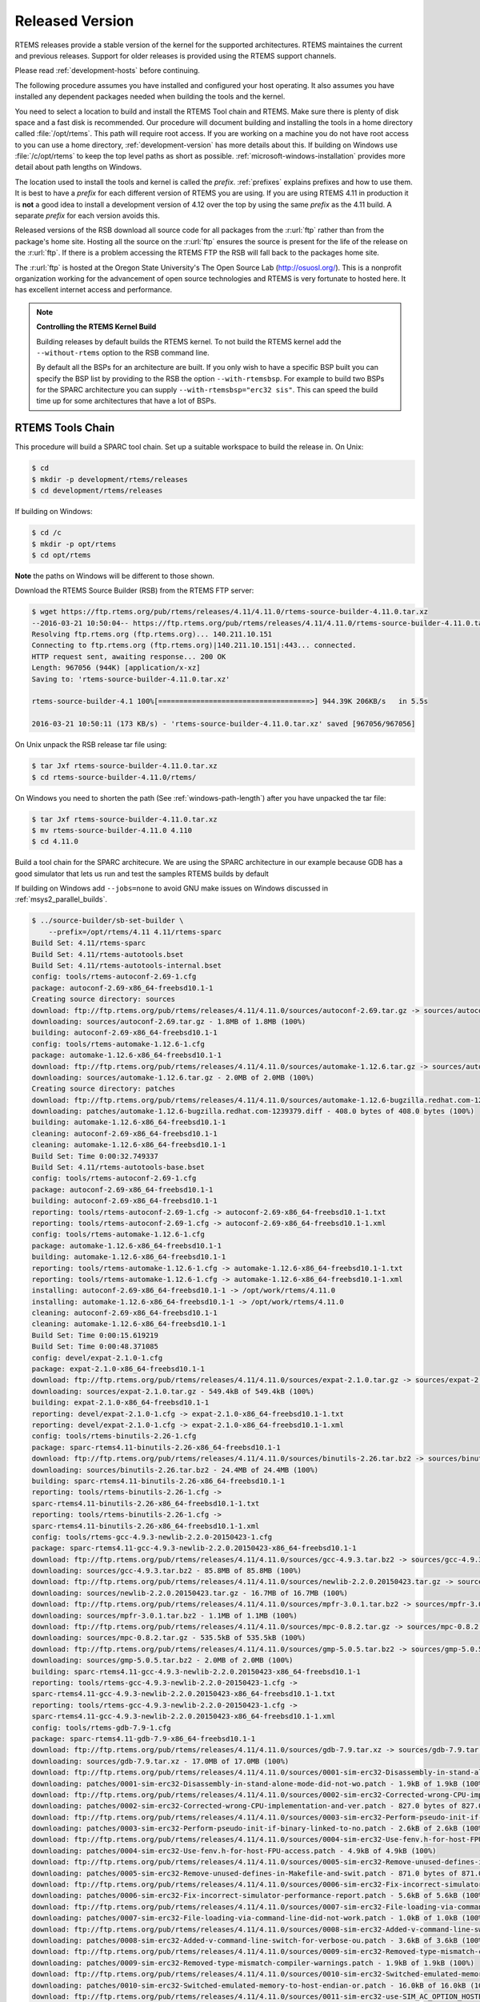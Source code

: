 .. comment: Copyright (c) 2016 Chris Johns <chrisj@rtems.org>
.. comment: All rights reserved.

.. _released-version:

Released Version
================
.. index:: tarball
.. index:: release

RTEMS releases provide a stable version of the kernel for the supported
architectures. RTEMS maintaines the current and previous releases. Support for
older releases is provided using the RTEMS support channels.

Please read :ref:`development-hosts` before continuing.

The following procedure assumes you have installed and configured your host
operating. It also assumes you have installed any dependent packages needed
when building the tools and the kernel.

You need to select a location to build and install the RTEMS Tool chain and
RTEMS. Make sure there is plenty of disk space and a fast disk is
recommended. Our procedure will document building and installing the tools in a
home directory called :file:`/opt/rtems`. This path will require root
access. If you are working on a machine you do not have root access to you can
use a home directory, :ref:`development-version` has more details about
this. If building on Windows use :file:`/c/opt/rtems` to keep the top level
paths as short as possible. :ref:`microsoft-windows-installation` provides more
detail about path lengths on Windows.

The location used to install the tools and kernel is called the
`prefix`. :ref:`prefixes` explains prefixes and how to use them. It is best to
have a `prefix` for each different version of RTEMS you are using. If you are
using RTEMS 4.11 in production it is **not** a good idea to install a
development version of 4.12 over the top by using the same `prefix` as the 4.11
build. A separate `prefix` for each version avoids this.

Released versions of the RSB download all source code for all packages from the
:r:url:`ftp` rather than from the package's home site. Hosting all the source
on the :r:url:`ftp` ensures the source is present for the life of the
release on the :r:url:`ftp`. If there is a problem accessing the RTEMS FTP
the RSB will fall back to the packages home site.

The :r:url:`ftp` is hosted at the Oregon State University's The Open Source Lab
(http://osuosl.org/). This is a nonprofit organization working for the
advancement of open source technologies and RTEMS is very fortunate to hosted
here. It has excellent internet access and performance.

.. note:: **Controlling the RTEMS Kernel Build**

   Building releases by default builds the RTEMS kernel. To not build the RTEMS
   kernel add the ``--without-rtems`` option to the RSB command line.

   By default all the BSPs for an architecture are built. If you only wish to
   have a specific BSP built you can specify the BSP list by providing to the
   RSB the option ``--with-rtemsbsp``. For example to build two BSPs for the
   SPARC architecture you can supply ``--with-rtemsbsp="erc32 sis"``. This can
   speed the build time up for some architectures that have a lot of BSPs.

RTEMS Tools Chain
-----------------

This procedure will build a SPARC tool chain. Set up a suitable workspace to
build the release in. On Unix:

.. code-block:: shell

 $ cd
 $ mkdir -p development/rtems/releases
 $ cd development/rtems/releases

If building on Windows:

.. code-block:: shell

 $ cd /c
 $ mkdir -p opt/rtems
 $ cd opt/rtems

**Note** the paths on Windows will be different to those shown.

Download the RTEMS Source Builder (RSB) from the RTEMS FTP server:

.. code-block:: shell

 $ wget https://ftp.rtems.org/pub/rtems/releases/4.11/4.11.0/rtems-source-builder-4.11.0.tar.xz
 --2016-03-21 10:50:04-- https://ftp.rtems.org/pub/rtems/releases/4.11/4.11.0/rtems-source-builder-4.11.0.tar.xz
 Resolving ftp.rtems.org (ftp.rtems.org)... 140.211.10.151
 Connecting to ftp.rtems.org (ftp.rtems.org)|140.211.10.151|:443... connected.
 HTTP request sent, awaiting response... 200 OK
 Length: 967056 (944K) [application/x-xz]
 Saving to: 'rtems-source-builder-4.11.0.tar.xz'

 rtems-source-builder-4.1 100%[====================================>] 944.39K 206KB/s   in 5.5s

 2016-03-21 10:50:11 (173 KB/s) - 'rtems-source-builder-4.11.0.tar.xz' saved [967056/967056]

On Unix unpack the RSB release tar file using:

.. code-block:: shell

 $ tar Jxf rtems-source-builder-4.11.0.tar.xz
 $ cd rtems-source-builder-4.11.0/rtems/

On Windows you need to shorten the path (See :ref:`windows-path-length`) after
you have unpacked the tar file:

.. code-block:: shell

 $ tar Jxf rtems-source-builder-4.11.0.tar.xz
 $ mv rtems-source-builder-4.11.0 4.110
 $ cd 4.11.0

Build a tool chain for the SPARC architecure. We are using the SPARC
architecture in our example because GDB has a good simulator that lets us run
and test the samples RTEMS builds by default

If building on Windows add ``--jobs=none`` to avoid GNU make issues on Windows
discussed in :ref:`msys2_parallel_builds`.

.. code-block:: shell

 $ ../source-builder/sb-set-builder \
     --prefix=/opt/rtems/4.11 4.11/rtems-sparc
 Build Set: 4.11/rtems-sparc
 Build Set: 4.11/rtems-autotools.bset
 Build Set: 4.11/rtems-autotools-internal.bset
 config: tools/rtems-autoconf-2.69-1.cfg
 package: autoconf-2.69-x86_64-freebsd10.1-1
 Creating source directory: sources
 download: ftp://ftp.rtems.org/pub/rtems/releases/4.11/4.11.0/sources/autoconf-2.69.tar.gz -> sources/autoconf-2.69.tar.gz
 downloading: sources/autoconf-2.69.tar.gz - 1.8MB of 1.8MB (100%)
 building: autoconf-2.69-x86_64-freebsd10.1-1
 config: tools/rtems-automake-1.12.6-1.cfg
 package: automake-1.12.6-x86_64-freebsd10.1-1
 download: ftp://ftp.rtems.org/pub/rtems/releases/4.11/4.11.0/sources/automake-1.12.6.tar.gz -> sources/automake-1.12.6.tar.gz
 downloading: sources/automake-1.12.6.tar.gz - 2.0MB of 2.0MB (100%)
 Creating source directory: patches
 download: ftp://ftp.rtems.org/pub/rtems/releases/4.11/4.11.0/sources/automake-1.12.6-bugzilla.redhat.com-1239379.diff -> patches/automake-1.12.6-bugzilla.redhat.com-1239379.diff
 downloading: patches/automake-1.12.6-bugzilla.redhat.com-1239379.diff - 408.0 bytes of 408.0 bytes (100%)
 building: automake-1.12.6-x86_64-freebsd10.1-1
 cleaning: autoconf-2.69-x86_64-freebsd10.1-1
 cleaning: automake-1.12.6-x86_64-freebsd10.1-1
 Build Set: Time 0:00:32.749337
 Build Set: 4.11/rtems-autotools-base.bset
 config: tools/rtems-autoconf-2.69-1.cfg
 package: autoconf-2.69-x86_64-freebsd10.1-1
 building: autoconf-2.69-x86_64-freebsd10.1-1
 reporting: tools/rtems-autoconf-2.69-1.cfg -> autoconf-2.69-x86_64-freebsd10.1-1.txt
 reporting: tools/rtems-autoconf-2.69-1.cfg -> autoconf-2.69-x86_64-freebsd10.1-1.xml
 config: tools/rtems-automake-1.12.6-1.cfg
 package: automake-1.12.6-x86_64-freebsd10.1-1
 building: automake-1.12.6-x86_64-freebsd10.1-1
 reporting: tools/rtems-automake-1.12.6-1.cfg -> automake-1.12.6-x86_64-freebsd10.1-1.txt
 reporting: tools/rtems-automake-1.12.6-1.cfg -> automake-1.12.6-x86_64-freebsd10.1-1.xml
 installing: autoconf-2.69-x86_64-freebsd10.1-1 -> /opt/work/rtems/4.11.0
 installing: automake-1.12.6-x86_64-freebsd10.1-1 -> /opt/work/rtems/4.11.0
 cleaning: autoconf-2.69-x86_64-freebsd10.1-1
 cleaning: automake-1.12.6-x86_64-freebsd10.1-1
 Build Set: Time 0:00:15.619219
 Build Set: Time 0:00:48.371085
 config: devel/expat-2.1.0-1.cfg
 package: expat-2.1.0-x86_64-freebsd10.1-1
 download: ftp://ftp.rtems.org/pub/rtems/releases/4.11/4.11.0/sources/expat-2.1.0.tar.gz -> sources/expat-2.1.0.tar.gz
 downloading: sources/expat-2.1.0.tar.gz - 549.4kB of 549.4kB (100%)
 building: expat-2.1.0-x86_64-freebsd10.1-1
 reporting: devel/expat-2.1.0-1.cfg -> expat-2.1.0-x86_64-freebsd10.1-1.txt
 reporting: devel/expat-2.1.0-1.cfg -> expat-2.1.0-x86_64-freebsd10.1-1.xml
 config: tools/rtems-binutils-2.26-1.cfg
 package: sparc-rtems4.11-binutils-2.26-x86_64-freebsd10.1-1
 download: ftp://ftp.rtems.org/pub/rtems/releases/4.11/4.11.0/sources/binutils-2.26.tar.bz2 -> sources/binutils-2.26.tar.bz2
 downloading: sources/binutils-2.26.tar.bz2 - 24.4MB of 24.4MB (100%)
 building: sparc-rtems4.11-binutils-2.26-x86_64-freebsd10.1-1
 reporting: tools/rtems-binutils-2.26-1.cfg ->
 sparc-rtems4.11-binutils-2.26-x86_64-freebsd10.1-1.txt
 reporting: tools/rtems-binutils-2.26-1.cfg ->
 sparc-rtems4.11-binutils-2.26-x86_64-freebsd10.1-1.xml
 config: tools/rtems-gcc-4.9.3-newlib-2.2.0-20150423-1.cfg
 package: sparc-rtems4.11-gcc-4.9.3-newlib-2.2.0.20150423-x86_64-freebsd10.1-1
 download: ftp://ftp.rtems.org/pub/rtems/releases/4.11/4.11.0/sources/gcc-4.9.3.tar.bz2 -> sources/gcc-4.9.3.tar.bz2
 downloading: sources/gcc-4.9.3.tar.bz2 - 85.8MB of 85.8MB (100%)
 download: ftp://ftp.rtems.org/pub/rtems/releases/4.11/4.11.0/sources/newlib-2.2.0.20150423.tar.gz -> sources/newlib-2.2.0.20150423.tar.gz
 downloading: sources/newlib-2.2.0.20150423.tar.gz - 16.7MB of 16.7MB (100%)
 download: ftp://ftp.rtems.org/pub/rtems/releases/4.11/4.11.0/sources/mpfr-3.0.1.tar.bz2 -> sources/mpfr-3.0.1.tar.bz2
 downloading: sources/mpfr-3.0.1.tar.bz2 - 1.1MB of 1.1MB (100%)
 download: ftp://ftp.rtems.org/pub/rtems/releases/4.11/4.11.0/sources/mpc-0.8.2.tar.gz -> sources/mpc-0.8.2.tar.gz
 downloading: sources/mpc-0.8.2.tar.gz - 535.5kB of 535.5kB (100%)
 download: ftp://ftp.rtems.org/pub/rtems/releases/4.11/4.11.0/sources/gmp-5.0.5.tar.bz2 -> sources/gmp-5.0.5.tar.bz2
 downloading: sources/gmp-5.0.5.tar.bz2 - 2.0MB of 2.0MB (100%)
 building: sparc-rtems4.11-gcc-4.9.3-newlib-2.2.0.20150423-x86_64-freebsd10.1-1
 reporting: tools/rtems-gcc-4.9.3-newlib-2.2.0-20150423-1.cfg ->
 sparc-rtems4.11-gcc-4.9.3-newlib-2.2.0.20150423-x86_64-freebsd10.1-1.txt
 reporting: tools/rtems-gcc-4.9.3-newlib-2.2.0-20150423-1.cfg ->
 sparc-rtems4.11-gcc-4.9.3-newlib-2.2.0.20150423-x86_64-freebsd10.1-1.xml
 config: tools/rtems-gdb-7.9-1.cfg
 package: sparc-rtems4.11-gdb-7.9-x86_64-freebsd10.1-1
 download: ftp://ftp.rtems.org/pub/rtems/releases/4.11/4.11.0/sources/gdb-7.9.tar.xz -> sources/gdb-7.9.tar.xz
 downloading: sources/gdb-7.9.tar.xz - 17.0MB of 17.0MB (100%)
 download: ftp://ftp.rtems.org/pub/rtems/releases/4.11/4.11.0/sources/0001-sim-erc32-Disassembly-in-stand-alone-mode-did-not-wo.patch -> patches/0001-sim-erc32-Disassembly-in-stand-alone-mode-did-not-wo.patch
 downloading: patches/0001-sim-erc32-Disassembly-in-stand-alone-mode-did-not-wo.patch - 1.9kB of 1.9kB (100%)
 download: ftp://ftp.rtems.org/pub/rtems/releases/4.11/4.11.0/sources/0002-sim-erc32-Corrected-wrong-CPU-implementation-and-ver.patch -> patches/0002-sim-erc32-Corrected-wrong-CPU-implementation-and-ver.patch
 downloading: patches/0002-sim-erc32-Corrected-wrong-CPU-implementation-and-ver.patch - 827.0 bytes of 827.0 bytes (100%)
 download: ftp://ftp.rtems.org/pub/rtems/releases/4.11/4.11.0/sources/0003-sim-erc32-Perform-pseudo-init-if-binary-linked-to-no.patch -> patches/0003-sim-erc32-Perform-pseudo-init-if-binary-linked-to-no.patch
 downloading: patches/0003-sim-erc32-Perform-pseudo-init-if-binary-linked-to-no.patch - 2.6kB of 2.6kB (100%)
 download: ftp://ftp.rtems.org/pub/rtems/releases/4.11/4.11.0/sources/0004-sim-erc32-Use-fenv.h-for-host-FPU-access.patch -> patches/0004-sim-erc32-Use-fenv.h-for-host-FPU-access.patch
 downloading: patches/0004-sim-erc32-Use-fenv.h-for-host-FPU-access.patch - 4.9kB of 4.9kB (100%)
 download: ftp://ftp.rtems.org/pub/rtems/releases/4.11/4.11.0/sources/0005-sim-erc32-Remove-unused-defines-in-Makefile-and-swit.patch -> patches/0005-sim-erc32-Remove-unused-defines-in-Makefile-and-swit.patch
 downloading: patches/0005-sim-erc32-Remove-unused-defines-in-Makefile-and-swit.patch - 871.0 bytes of 871.0 bytes (100%)
 download: ftp://ftp.rtems.org/pub/rtems/releases/4.11/4.11.0/sources/0006-sim-erc32-Fix-incorrect-simulator-performance-report.patch -> patches/0006-sim-erc32-Fix-incorrect-simulator-performance-report.patch
 downloading: patches/0006-sim-erc32-Fix-incorrect-simulator-performance-report.patch - 5.6kB of 5.6kB (100%)
 download: ftp://ftp.rtems.org/pub/rtems/releases/4.11/4.11.0/sources/0007-sim-erc32-File-loading-via-command-line-did-not-work.patch -> patches/0007-sim-erc32-File-loading-via-command-line-did-not-work.patch
 downloading: patches/0007-sim-erc32-File-loading-via-command-line-did-not-work.patch - 1.0kB of 1.0kB (100%)
 download: ftp://ftp.rtems.org/pub/rtems/releases/4.11/4.11.0/sources/0008-sim-erc32-Added-v-command-line-switch-for-verbose-ou.patch -> patches/0008-sim-erc32-Added-v-command-line-switch-for-verbose-ou.patch
 downloading: patches/0008-sim-erc32-Added-v-command-line-switch-for-verbose-ou.patch - 3.6kB of 3.6kB (100%)
 download: ftp://ftp.rtems.org/pub/rtems/releases/4.11/4.11.0/sources/0009-sim-erc32-Removed-type-mismatch-compiler-warnings.patch -> patches/0009-sim-erc32-Removed-type-mismatch-compiler-warnings.patch
 downloading: patches/0009-sim-erc32-Removed-type-mismatch-compiler-warnings.patch - 1.9kB of 1.9kB (100%)
 download: ftp://ftp.rtems.org/pub/rtems/releases/4.11/4.11.0/sources/0010-sim-erc32-Switched-emulated-memory-to-host-endian-or.patch -> patches/0010-sim-erc32-Switched-emulated-memory-to-host-endian-or.patch
 downloading: patches/0010-sim-erc32-Switched-emulated-memory-to-host-endian-or.patch - 16.0kB of 16.0kB (100%)
 download: ftp://ftp.rtems.org/pub/rtems/releases/4.11/4.11.0/sources/0011-sim-erc32-use-SIM_AC_OPTION_HOSTENDIAN-to-probe-for-.patch -> patches/0011-sim-erc32-use-SIM_AC_OPTION_HOSTENDIAN-to-probe-for-.patch
 downloading: patches/0011-sim-erc32-use-SIM_AC_OPTION_HOSTENDIAN-to-probe-for-.patch - 14.8kB of 14.8kB (100%)
 download: ftp://ftp.rtems.org/pub/rtems/releases/4.11/4.11.0/sources/0012-sim-erc32-Use-memory_iread-function-for-instruction-.patch -> patches/0012-sim-erc32-Use-memory_iread-function-for-instruction-.patch
 downloading: patches/0012-sim-erc32-Use-memory_iread-function-for-instruction-.patch - 3.8kB of 3.8kB (100%)
 download: ftp://ftp.rtems.org/pub/rtems/releases/4.11/4.11.0/sources/0013-sim-erc32-Fix-a-few-compiler-warnings.patch-> patches/0013-sim-erc32-Fix-a-few-compiler-warnings.patch
 downloading: patches/0013-sim-erc32-Fix-a-few-compiler-warnings.patch - 2.2kB of 2.2kB (100%)
 download: ftp://ftp.rtems.org/pub/rtems/releases/4.11/4.11.0/sources/0014-sim-erc32-Use-gdb-callback-for-UART-I-O-when-linked-.patch -> patches/0014-sim-erc32-Use-gdb-callback-for-UART-I-O-when-linked-.patch
 downloading: patches/0014-sim-erc32-Use-gdb-callback-for-UART-I-O-when-linked-.patch - 9.2kB of 9.2kB (100%)
 download: ftp://ftp.rtems.org/pub/rtems/releases/4.11/4.11.0/sources/0015-sim-erc32-Access-memory-subsystem-through-struct-mem.patch -> patches/0015-sim-erc32-Access-memory-subsystem-through-struct-mem.patch
 downloading: patches/0015-sim-erc32-Access-memory-subsystem-through-struct-mem.patch - 22.9kB of 22.9kB (100%)
 download: ftp://ftp.rtems.org/pub/rtems/releases/4.11/4.11.0/sources/0016-sim-erc32-Use-readline.h-for-readline-types-and-func.patch -> patches/0016-sim-erc32-Use-readline.h-for-readline-types-and-func.patch
 downloading: patches/0016-sim-erc32-Use-readline.h-for-readline-types-and-func.patch - 1.5kB of 1.5kB (100%)
 download: ftp://ftp.rtems.org/pub/rtems/releases/4.11/4.11.0/sources/0017-sim-erc32-Move-local-extern-declarations-into-sis.h.patch -> patches/0017-sim-erc32-Move-local-extern-declarations-into-sis.h.patch
 downloading: patches/0017-sim-erc32-Move-local-extern-declarations-into-sis.h.patch - 5.8kB of 5.8kB (100%)
 download: ftp://ftp.rtems.org/pub/rtems/releases/4.11/4.11.0/sources/0018-sim-erc32-Add-support-for-LEON3-processor-emulation.patch -> patches/0018-sim-erc32-Add-support-for-LEON3-processor-emulation.patch
 downloading: patches/0018-sim-erc32-Add-support-for-LEON3-processor-emulation.patch - 66.7kB of 66.7kB (100%)
 download: ftp://ftp.rtems.org/pub/rtems/releases/4.11/4.11.0/sources/0019-sim-erc32-Add-support-for-LEON2-processor-emulation.patch -> patches/0019-sim-erc32-Add-support-for-LEON2-processor-emulation.patch
 downloading: patches/0019-sim-erc32-Add-support-for-LEON2-processor-emulation.patch - 26.1kB of 26.1kB (100%)
 download: ftp://ftp.rtems.org/pub/rtems/releases/4.11/4.11.0/sources/0020-sim-erc32-Updated-documentation.patch -> patches/0020-sim-erc32-Updated-documentation.patch
 downloading: patches/0020-sim-erc32-Updated-documentation.patch - 16.1kB of 16.1kB (100%)
 download: ftp://ftp.rtems.org/pub/rtems/releases/4.11/4.11.0/sources/0021-sim-erc32-Add-data-watchpoint-support.patch -> patches/0021-sim-erc32-Add-data-watchpoint-support.patch
 downloading: patches/0021-sim-erc32-Add-data-watchpoint-support.patch - 10.1kB of 10.1kB (100%)
 download: ftp://ftp.rtems.org/pub/rtems/releases/4.11/4.11.0/sources/0022-Add-watchpoint-support-to-gdb-simulator-interface.patch -> patches/0022-Add-watchpoint-support-to-gdb-simulator-interface.patch
 downloading: patches/0022-Add-watchpoint-support-to-gdb-simulator-interface.patch - 25.5kB of 25.5kB (100%)
 download: ftp://ftp.rtems.org/pub/rtems/releases/4.11/4.11.0/sources/0023-sim-erc32-ELF-loading-could-fail-on-unaligned-sectio.patch -> patches/0023-sim-erc32-ELF-loading-could-fail-on-unaligned-sectio.patch
 downloading: patches/0023-sim-erc32-ELF-loading-could-fail-on-unaligned-sectio.patch - 1.3kB of 1.3kB (100%)
 download: ftp://ftp.rtems.org/pub/rtems/releases/4.11/4.11.0/sources/gdb-sim-arange-inline.diff -> patches/gdb-sim-arange-inline.diff
 downloading: patches/gdb-sim-arange-inline.diff - 761.0 bytes of 761.0 bytes (100%)
 download: ftp://ftp.rtems.org/pub/rtems/releases/4.11/4.11.0/sources/gdb-sim-cgen-inline.diff -> patches/gdb-sim-cgen-inline.diff
 downloading: patches/gdb-sim-cgen-inline.diff - 706.0 bytes of 706.0 bytes (100%)
 download: ftp://ftp.rtems.org/pub/rtems/releases/4.11/4.11.0/sources/patch-gdb-python-python-config.py -> patches/patch-gdb-python-python-config.py
 downloading: patches/patch-gdb-python-python-config.py - 449.0 bytes of 449.0 bytes (100%)
 building: sparc-rtems4.11-gdb-7.9-x86_64-freebsd10.1-1
 reporting: tools/rtems-gdb-7.9-1.cfg ->
 sparc-rtems4.11-gdb-7.9-x86_64-freebsd10.1-1.txt
 reporting: tools/rtems-gdb-7.9-1.cfg ->
 sparc-rtems4.11-gdb-7.9-x86_64-freebsd10.1-1.xml
 config: tools/rtems-tools-4.11-1.cfg
 package: rtems-tools-4.11.0-1
 download: ftp://ftp.rtems.org/pub/rtems/releases/4.11/4.11.0/rtems-tools-4.11.0.tar.xz -> sources/rtems-tools-4.11.0.tar.xz
 downloading: sources/rtems-tools-4.11.0.tar.xz - 1.6MB of 1.6MB (100%)
 building: rtems-tools-4.11.0-1
 reporting: tools/rtems-tools-4.11-1.cfg -> rtems-tools-4.11.0-1.txt
 reporting: tools/rtems-tools-4.11-1.cfg -> rtems-tools-4.11.0-1.xml
 config: tools/rtems-kernel-4.11.cfg
 package: sparc-rtems4.11-kernel-4.11.0-1
 download: ftp://ftp.rtems.org/pub/rtems/releases/4.11/4.11.0/rtems-4.11.0.tar.xz -> sources/rtems-4.11.0.tar.xz
 downloading: sources/rtems-4.11.0.tar.xz - 9.3MB of 9.3MB (100%)
 building: sparc-rtems4.11-kernel-4.11.0-1
 reporting: tools/rtems-kernel-4.11.cfg -> sparc-rtems4.11-kernel-4.11.0-1.txt
 reporting: tools/rtems-kernel-4.11.cfg -> sparc-rtems4.11-kernel-4.11.0-1.xml
 installing: expat-2.1.0-x86_64-freebsd10.1-1 -> /opt/work/rtems/4.11.0
 installing: sparc-rtems4.11-binutils-2.26-x86_64-freebsd10.1-1 -> /opt/work/rtems/4.11.0
 installing: sparc-rtems4.11-gcc-4.9.3-newlib-2.2.0.20150423-x86_64-freebsd10.1-1 -> /opt/work/rtems/4.11.0
 installing: sparc-rtems4.11-gdb-7.9-x86_64-freebsd10.1-1 -> /opt/work/rtems/4.11.0
 installing: rtems-tools-4.11.0-1 -> /opt/work/rtems/4.11.0
 installing: sparc-rtems4.11-kernel-4.11.0-1 -> /opt/work/rtems/4.11.0
 cleaning: expat-2.1.0-x86_64-freebsd10.1-1
 cleaning: sparc-rtems4.11-binutils-2.26-x86_64-freebsd10.1-1
 cleaning: sparc-rtems4.11-gcc-4.9.3-newlib-2.2.0.20150423-x86_64-freebsd10.1-1
 cleaning: sparc-rtems4.11-gdb-7.9-x86_64-freebsd10.1-1
 cleaning: rtems-tools-4.11.0-1
 cleaning: sparc-rtems4.11-kernel-4.11.0-1
 Build Set: Time 0:19:15.713662
